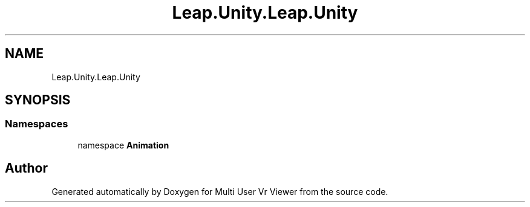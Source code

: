 .TH "Leap.Unity.Leap.Unity" 3 "Sat Jul 20 2019" "Version https://github.com/Saurabhbagh/Multi-User-VR-Viewer--10th-July/" "Multi User Vr Viewer" \" -*- nroff -*-
.ad l
.nh
.SH NAME
Leap.Unity.Leap.Unity
.SH SYNOPSIS
.br
.PP
.SS "Namespaces"

.in +1c
.ti -1c
.RI "namespace \fBAnimation\fP"
.br
.in -1c
.SH "Author"
.PP 
Generated automatically by Doxygen for Multi User Vr Viewer from the source code\&.

